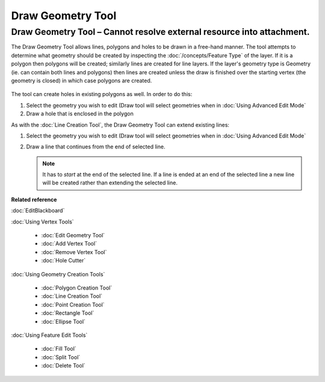 Draw Geometry Tool
##################

Draw Geometry Tool – Cannot resolve external resource into attachment.
~~~~~~~~~~~~~~~~~~~~~~~~~~~~~~~~~~~~~~~~~~~~~~~~~~~~~~~~~~~~~~~~~~~~~~

The Draw Geometry Tool allows lines, polygons and holes to be drawn in a free-hand manner. The tool
attempts to determine what geometry should be created by inspecting the :doc:`/concepts/Feature Type` of the layer. If it is a polygon then polygons will be created;
similarly lines are created for line layers. If the layer's geometry type is Geometry (ie. can
contain both lines and polygons) then lines are created unless the draw is finished over the
starting vertex (the geometry is closed) in which case polygons are created.

.. figure:: /images/draw_geometry_tool/drawGeom.png
   :align: center
   :alt: 

The tool can create holes in existing polygons as well. In order to do this:

#. Select the geometry you wish to edit (Draw tool will select geometries when in :doc:`Using Advanced Edit Mode`
#. Draw a hole that is enclosed in the polygon

As with the :doc:`Line Creation Tool`, the Draw Geometry Tool can extend existing lines:

1. Select the geometry you wish to edit (Draw tool will select geometries when in :doc:`Using Advanced Edit Mode`
#. Draw a line that continues from the end of selected line.
 
   .. note::
      It has to *start* at the end of the selected line. If a line is ended at an end of the
      selected line a new line will be created rather than extending the selected line.

**Related reference**

:doc:`EditBlackboard`

:doc:`Using Vertex Tools`

  * :doc:`Edit Geometry Tool`

  * :doc:`Add Vertex Tool`

  * :doc:`Remove Vertex Tool`

  * :doc:`Hole Cutter`


:doc:`Using Geometry Creation Tools`

  * :doc:`Polygon Creation Tool`

  * :doc:`Line Creation Tool`

  * :doc:`Point Creation Tool`

  * :doc:`Rectangle Tool`

  * :doc:`Ellipse Tool`


:doc:`Using Feature Edit Tools`

  * :doc:`Fill Tool`

  * :doc:`Split Tool`

  * :doc:`Delete Tool`
